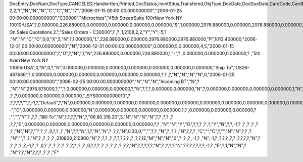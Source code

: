 DocEntry,DocNum,DocType,CANCELED,Handwrtten,Printed,DocStatus,InvntSttus,Transfered,ObjType,DocDate,DocDueDate,CardCode,CardName,Address,NumAtCard,VatPercent,VatSum,VatSumFC,DiscPrcnt,DiscSum,DiscSumFC,DocCur,DocRate,DocTotal,DocTotalFC,PaidToDate,PaidFC,GrosProfit,GrosProfFC,Ref1,Ref2,Comments,JrnlMemo,TransId,ReceiptNum,GroupNum,DocTime,SlpCode,TrnspCode,PartSupply,Confirmed,GrossBase,ImportEnt,CreateTran,SummryType,UpdInvnt,UpdCardBal,Instance,Flags,InvntDirec,CntctCode,ShowSCN,FatherCard,SysRate,CurSource,VatSumSy,DiscSumSy,DocTotalSy,PaidSys,FatherType,GrosProfSy,UpdateDate,IsICT,CreateDate,Volume,VolUnit,Weight,WeightUnit,Series,TaxDate,Filler,DataSource,StampNum,isCrin,FinncPriod,UserSign,selfInv,VatPaid,VatPaidFC,VatPaidSys,UserSign2,WddStatus,draftKey,TotalExpns,TotalExpFC,TotalExpSC,DunnLevel,Address2,LogInstanc,Exported,StationID,Indicator,NetProc,AqcsTax,AqcsTaxFC,AqcsTaxSC,CashDiscPr,CashDiscnt,CashDiscFC,CashDiscSC,ShipToCode,LicTradNum,PaymentRef,WTSum,WTSumFC,WTSumSC,RoundDif,RoundDifFC,RoundDifSy,CheckDigit,Form1099,Box1099,submitted,PoPrss,Rounding,RevisionPo,Segment,ReqDate,CancelDate,PickStatus,Pick,BlockDunn,PeyMethod,PayBlock,PayBlckRef,MaxDscn,Reserve,Max1099,CntrlBnk,PickRmrk,ISRCodLine,ExpAppl,ExpApplFC,ExpApplSC,Project,DeferrTax,LetterNum,FromDate,ToDate,WTApplied,WTAppliedF,BoeReserev,AgentCode,WTAppliedS,EquVatSum,EquVatSumF,EquVatSumS,Installmnt,VATFirst,NnSbAmnt,NnSbAmntSC,NbSbAmntFC,ExepAmnt,ExepAmntSC,ExepAmntFC,VatDate,CorrExt,CorrInv,NCorrInv,CEECFlag,BaseAmnt,BaseAmntSC,BaseAmntFC,CtlAccount,BPLId,BPLName,VATRegNum,TxInvRptNo,TxInvRptDt,KVVATCode,WTDetails,SumAbsId,SumRptDate,PIndicator,ManualNum,UseShpdGd,BaseVtAt,BaseVtAtSC,BaseVtAtFC,NnSbVAt,NnSbVAtSC,NbSbVAtFC,ExptVAt,ExptVAtSC,ExptVAtFC,LYPmtAt,LYPmtAtSC,LYPmtAtFC,ExpAnSum,ExpAnSys,ExpAnFrgn,DocSubType,DpmStatus,DpmAmnt,DpmAmntSC,DpmAmntFC,DpmDrawn,DpmPrcnt,PaidSum,PaidSumFc,PaidSumSc,FolioPref,FolioNum,DpmAppl,DpmApplFc,DpmApplSc,LPgFolioN,Header,Footer,Posted,OwnerCode,BPChCode,BPChCntc,PayToCode,IsPaytoBnk,BnkCntry,BankCode,BnkAccount,BnkBranch,isIns,TrackNo,VersionNum,LangCode,BPNameOW,BillToOW,ShipToOW,RetInvoice,ClsDate,MInvNum,MInvDate,SeqCode,Serial,SeriesStr,SubStr,Model,TaxOnExp,TaxOnExpFc,TaxOnExpSc,TaxOnExAp,TaxOnExApF,TaxOnExApS,LastPmnTyp,LndCstNum,UseCorrVat,BlkCredMmo,OpenForLaC,Excised,ExcRefDate,ExcRmvTime,SrvGpPrcnt,DepositNum,CertNum,DutyStatus,AutoCrtFlw,FlwRefDate,FlwRefNum,VatJENum,DpmVat,DpmVatFc,DpmVatSc,DpmAppVat,DpmAppVatF,DpmAppVatS,InsurOp347,IgnRelDoc,BuildDesc,ResidenNum,Checker,Payee,CopyNumber,SSIExmpt,PQTGrpSer,PQTGrpNum,PQTGrpHW,ReopOriDoc,ReopManCls,DocManClsd,ClosingOpt,SpecDate,Ordered,NTSApprov,NTSWebSite,NTSeTaxNo,NTSApprNo,PayDuMonth,ExtraMonth,ExtraDays,CdcOffset,SignMsg,SignDigest,CertifNum,KeyVersion,EDocGenTyp,ESeries,EDocNum,EDocExpFrm,OnlineQuo,POSEqNum,POSManufSN,POSCashN,EDocStatus,EDocCntnt,EDocProces,EDocErrCod,EDocErrMsg,EDocCancel,EDocTest,EDocPrefix,CUP,CIG,DpmAsDscnt,Attachment,AtcEntry,SupplCode,GTSRlvnt,BaseDisc,BaseDiscSc,BaseDiscFc,BaseDiscPr,CreateTS,UpdateTS,SrvTaxRule,AnnInvDecR,Supplier,Releaser,Receiver,ToWhsCode,AssetDate,Requester,ReqName,Branch,Department,Email,Notify,ReqType,OriginType,IsReuseNum,IsReuseNFN,DocDlvry,PaidDpm,PaidDpmF,PaidDpmS,EnvTypeNFe,AgrNo,IsAlt,AltBaseTyp,AltBaseEnt,AuthCode,StDlvDate,StDlvTime,EndDlvDate,EndDlvTime,VclPlate,ElCoStatus,AtDocType,ElCoMsg,PrintSEPA,FreeChrg,FreeChrgFC,FreeChrgSC,NfeValue,FiscDocNum,RelatedTyp,RelatedEnt,CCDEntry,NfePrntFo,ZrdAbs,POSRcptNo,FoCTax,FoCTaxFC,FoCTaxSC,TpCusPres,ExcDocDate,FoCFrght,FoCFrghtFC,FoCFrghtSC,InterimTyp,PTICode,Letter,FolNumFrom,FolNumTo,FolSeries,SplitTax,SplitTaxFC,SplitTaxSC,ToBinCode,PriceMode,PoDropPrss,PermitNo,MYFtype,DocTaxID,DateReport,RepSection,ExclTaxRep,PosCashReg,DmpTransID,ECommerBP,EComerGSTN,Revision,RevRefNo,RevRefDate,RevCreRefN,RevCreRefD,TaxInvNo,FrmBpDate,GSTTranTyp,BaseType,BaseEntry,ComTrade,UseBilAddr,IssReason,ComTradeRt,SplitPmnt,SOIWizId,SelfPosted,EnBnkAcct,EncryptIV,DPPStatus,SAPPassprt,EWBGenType,CtActTax,CtActTaxFC,CtActTaxSC,EDocType
2,2,"I","N","N","N","C","C","N","17","2006-01-15 00:00:00.000000000","2006-01-25 00:00:00.000000000","C30000","Microchips","45th Street\rSuite 100\rNew York NY  10010\rUSA",?,0.000000,226.880000,0.000000,0.000000,0.000000,0.000000,"$",1.000000,2976.880000,0.000000,2976.880000,0.000000,1013.400000,0.000000,"2",?,"Based On Sales Quotations 2.","Sales Orders - C30000",?          ,?          ,1,2108,2,2,"Y","Y",-5,?          ,"N","N","C","O",0,0,"X",5,"N",?,1.000000,"L",226.880000,0.000000,2976.880000,2976.880000,"P",1013.400000,"2006-12-31 00:00:00.000000000","N","2006-12-31 00:00:00.000000000",0.000000,5,0.000000,4,5,"2006-01-15 00:00:00.000000000",?,"O",?,"N",1,1,"N",226.880000,0.000000,226.880000,1,"-",?          ,0.000000,0.000000,0.000000,?          ,"5th Ave\r\rNew York NY  10005\rUSA",0,"N",0,?,"N",0.000000,0.000000,0.000000,0.000000,0.000000,0.000000,0.000000,"Ship To","US26-487636",?,0.000000,0.000000,0.000000,0.000000,0.000000,0.000000,?,?          ,?,"N","N","N","N",0,"2006-01-25 00:00:00.000000000","2006-02-25 00:00:00.000000000","N","N","N","Incoming BT","N",?          ,"N","N",2976.875000,?,"",?,0.000000,0.000000,0.000000,?,"N",?,?,?,0.000000,0.000000,"N",?,0.000000,0.000000,0.000000,0.000000,1,"N",0.000000,0.000000,0.000000,0.000000,0.000000,0.000000,?,?,?          ,?          ,?,0.000000,0.000000,0.000000,"_SYS00000000010",?          ,?,?,?,?,"",?,-1,?,"Default",?,"N",0.000000,0.000000,0.000000,0.000000,0.000000,0.000000,0.000000,0.000000,0.000000,0.000000,0.000000,0.000000,0.000000,0.000000,0.000000,"--","O",0.000000,0.000000,0.000000,"N",0.000000,0.000000,0.000000,0.000000,?,?          ,0.000000,0.000000,0.000000,?          ,"","","Y",?          ,?,?          ,"Bill To","N",?,?,?,?,"N",?,"06.80.319.20",3,"N","N","N","N",?,?          ,?,?       ,?          ,?,?,"0",0.000000,0.000000,0.000000,0.000000,0.000000,0.000000,?,?          ,"N","N","Y","O",?,?,?                        ,?          ,?,"Y","N",?,?,-1,?                        ,?                        ,?                        ,?                        ,?                        ,?                        ,"N","N",?,"1",?          ,?          ,0,?,?          ,?          ,"N",?,?,"N",1,?,"N","N",?          ,?,?,"N",0,30,0,"","",?,?          ,"N",?       ,?,?          ,"N",?,?,?          ,"C","","C",?,"","N","N",?,?          ,?          ,"N","",?          ,?,"N",?                        ,?                        ,?                        ,?                        ,210800,210800,"N",?          ,?,?          ,?          ,?,?,?,?,?      ,?          ,?,?,12,"M","N","N","0",?                        ,?                        ,?                        ,-1,?          ,"N",-1,?          ,?,?,?          ,?,?          ,?,?,?,?,"N",?                        ,?                        ,?                        ,?                        ,?,-1,?          ,?          ,0,?          ,?          ,?                        ,?                        ,?                        ,?          ,?,?                        ,?                        ,?                        ,0,?,?,?          ,?          ,?          ,?                        ,?                        ,?                        ,?,?,"N",?,?,?,?,?,"N",?          ,?,?,?,"N",?,?,?,?,?,?,?,-1,?          ,"E",?,1,"N","N",?          ,"N",?,?,"N",?,?,?                        ,?                        ,?                        ,"F"
